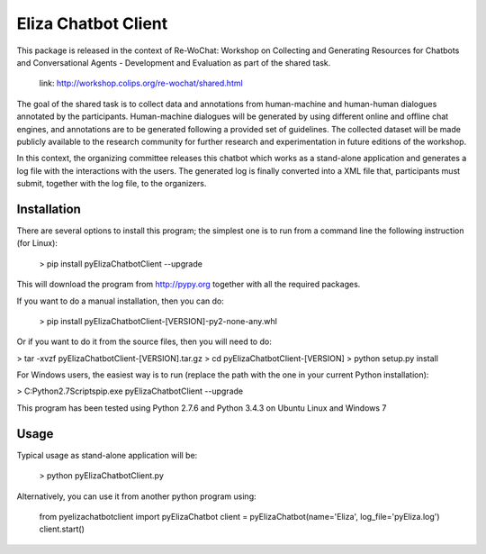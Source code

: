======================
Eliza Chatbot Client
======================

This package is released in the context of Re-WoChat: Workshop on Collecting
and Generating Resources for Chatbots and Conversational Agents - Development
and Evaluation as part of the shared task.

   link: http://workshop.colips.org/re-wochat/shared.html

The goal of the shared task is to collect data and annotations from
human-machine and human-human dialogues annotated by the participants.
Human-machine dialogues will be generated by using different online
and offline chat engines, and annotations are to be generated following a
provided set of guidelines. The collected dataset will be made publicly
available to the research community for further research and experimentation
in future editions of the workshop.

In this context, the organizing committee releases this chatbot which works
as a stand-alone application and generates a log file with the interactions
with the users. The generated log is finally converted into a XML file that,
participants must submit, together with the log file, to the organizers.


Installation
=========

There are several options to install this program; the simplest one is to run
from a command line the following instruction (for Linux):

 > pip install pyElizaChatbotClient --upgrade

This will download the program from http://pypy.org together with all the
required packages.

If you want to do a manual installation, then you can do:

 > pip install pyElizaChatbotClient-[VERSION]-py2-none-any.whl

Or if you want to do it from the source files, then you will need to do:

> tar -xvzf pyElizaChatbotClient-[VERSION].tar.gz
> cd pyElizaChatbotClient-[VERSION]
> python setup.py install


For Windows users, the easiest way is to run (replace the path with the one
in your current Python installation):

> C:\Python2.7\Scripts\pip.exe pyElizaChatbotClient --upgrade


This program has been tested using Python 2.7.6 and Python 3.4.3 on Ubuntu Linux and Windows 7


Usage
=========

Typical usage as stand-alone application will be:

    > python pyElizaChatbotClient.py

Alternatively, you can use it from another python program using:

       from pyelizachatbotclient import pyElizaChatbot
       client = pyElizaChatbot(name='Eliza', log_file='pyEliza.log')
       client.start()


